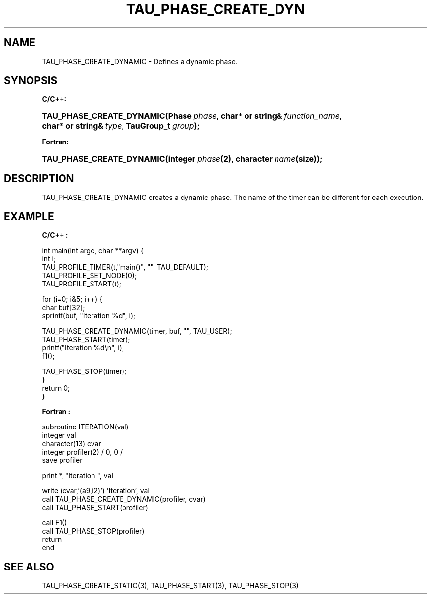.\" ** You probably do not want to edit this file directly **
.\" It was generated using the DocBook XSL Stylesheets (version 1.69.1).
.\" Instead of manually editing it, you probably should edit the DocBook XML
.\" source for it and then use the DocBook XSL Stylesheets to regenerate it.
.TH "TAU_PHASE_CREATE_DYN" "3" "08/31/2005" "" "TAU Instrumentation API"
.\" disable hyphenation
.nh
.\" disable justification (adjust text to left margin only)
.ad l
.SH "NAME"
TAU_PHASE_CREATE_DYNAMIC \- Defines a dynamic phase.
.SH "SYNOPSIS"
.PP
\fBC/C++:\fR
.HP 25
\fB\fBTAU_PHASE_CREATE_DYNAMIC\fR\fR\fB(\fR\fBPhase\ \fR\fB\fIphase\fR\fR\fB, \fR\fBchar*\ or\ string&\ \fR\fB\fIfunction_name\fR\fR\fB, \fR\fBchar*\ or\ string&\ \fR\fB\fItype\fR\fR\fB, \fR\fBTauGroup_t\ \fR\fB\fIgroup\fR\fR\fB);\fR
.PP
\fBFortran:\fR
.HP 25
\fB\fBTAU_PHASE_CREATE_DYNAMIC\fR\fR\fB(\fR\fBinteger\ \fR\fB\fIphase\fR\fR\fB(2)\fR\fB, \fR\fBcharacter\ \fR\fB\fIname\fR\fR\fB(size)\fR\fB);\fR
.SH "DESCRIPTION"
.PP
TAU_PHASE_CREATE_DYNAMIC
creates a dynamic phase. The name of the timer can be different for each execution.
.SH "EXAMPLE"
.PP
\fBC/C++ :\fR
.sp
.nf
int main(int argc, char **argv) {
  int i;
  TAU_PROFILE_TIMER(t,"main()", "", TAU_DEFAULT);
  TAU_PROFILE_SET_NODE(0);
  TAU_PROFILE_START(t);

  for (i=0; i&5; i++) {
    char buf[32];
    sprintf(buf, "Iteration %d", i);

    TAU_PHASE_CREATE_DYNAMIC(timer, buf, "", TAU_USER);
    TAU_PHASE_START(timer);
    printf("Iteration %d\\n", i);
    f1();

    TAU_PHASE_STOP(timer);
  }
  return 0;
}
    
.fi
.PP
\fBFortran :\fR
.sp
.nf
subroutine ITERATION(val)
  integer val
  character(13) cvar
  integer profiler(2) / 0, 0 /
  save profiler

  print *, "Iteration ", val

  write (cvar,'(a9,i2)') 'Iteration', val
  call TAU_PHASE_CREATE_DYNAMIC(profiler, cvar)
  call TAU_PHASE_START(profiler)

  call F1()
  call TAU_PHASE_STOP(profiler)
  return
end
  
.fi
.SH "SEE ALSO"
.PP
TAU_PHASE_CREATE_STATIC(3),
TAU_PHASE_START(3),
TAU_PHASE_STOP(3)
